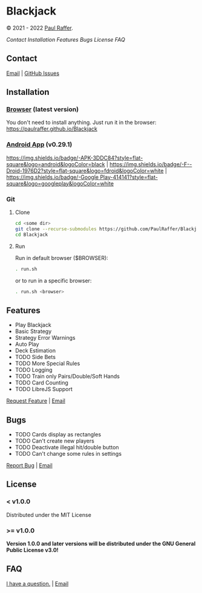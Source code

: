 * Blackjack

© 2021 - 2022 [[https://paulraffer.github.io][Paul Raffer]].
[[https://www.gnu.org/licenses/gpl-3.0][https://img.shields.io/badge/License (>= v1.0.0)-GPLv3-blue.svg]]


[[Contact]]
[[Installation]]
[[Features]]
[[Bugs]]
[[License]]
[[FAQ]]



** Contact

[[mailto:blackjack.i1ii1@aleeas.com][Email]] | [[https://github.com/PaulRaffer/Blackjack/issues/new][GitHub Issues]]



** Installation

*** [[https://paulraffer.github.io/Blackjack/][Browser]] (latest version)

You don't need to install anything.
Just run it in the browser:
[[https://paulraffer.github.io/Blackjack]]


*** [[https://paulraffer.github.io/Blackjack/android][Android App]] (v0.29.1)

[[https://gitlab.com/RafferGames/Blackjack/android/-/releases][https://img.shields.io/badge/-APK-3DDC84?style=flat-square&logo=android&logoColor=black]] |
[[https://f-droid.org/en/packages/crypto.o0o0o0o0o.games.blackjack][https://img.shields.io/badge/-F--Droid-1976D2?style=flat-square&logo=fdroid&logoColor=white]] |
[[https://play.google.com/store/apps/details?id=crypto.o0o0o0o0o.games.blackjack][https://img.shields.io/badge/-Google Play-414141?style=flat-square&logo=googleplay&logoColor=white]]


*** Git

**** Clone

#+BEGIN_SRC sh
cd <some dir>
git clone --recurse-submodules https://github.com/PaulRaffer/Blackjack.git
cd Blackjack
#+END_SRC

**** Run

Run in default browser ($BROWSER):
#+BEGIN_SRC sh
. run.sh
#+END_SRC
or to run in a specific browser:
#+BEGIN_SRC sh
. run.sh <browser>
#+END_SRC



** Features

+ Play Blackjack
+ Basic Strategy
+ Strategy Error Warnings
+ Auto Play
+ Deck Estimation
+ TODO Side Bets
+ TODO More Special Rules
+ TODO Logging
+ TODO Train only Pairs/Double/Soft Hands
+ TODO Card Counting
+ TODO LibreJS Support

[[https://github.com/PaulRaffer/Blackjack/issues/new?labels=enhancement][Request Feature]] | [[mailto:blackjack.i1ii1@aleeas.com][Email]]


** Bugs

+ TODO Cards display as rectangles
+ TODO Can't create new players
+ TODO Deactivate illegal hit/double button
+ TODO Can't change some rules in settings

[[https://github.com/PaulRaffer/Blackjack/issues/new?labels=bug][Report Bug]] | [[mailto:blackjack.i1ii1@aleeas.com][Email]]


** License

*** < v1.0.0
Distributed under the MIT License

*** >= v1.0.0
*Version 1.0.0 and later versions will be distributed under the GNU General Public License v3.0!*



** FAQ

[[https://github.com/PaulRaffer/Blackjack/issues/new?labels=question][I have a question.]] | [[mailto:blackjack.i1ii1@aleeas.com][Email]]


